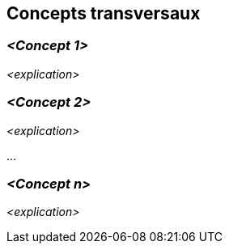 ifndef::imagesdir[:imagesdir: ../images]

[[section-concepts]]
== Concepts transversaux


ifdef::arc42help[]
[role="arc42help"]
****
.Contenu
Cette section décrit les réglementations générales, principales et les idées de solutions qui sont importantes dans plusieurs parties (= transversales) de votre système.
Ces concepts sont souvent liés à plusieurs briques.
Ils peuvent inclure de nombreux sujets différents, tels que

* les modèles, particulièrement les modèles de domaine
* les modèles d'architecture ou de conception
* règles d'utilisation d'une technologie spécifique
* les décisions principales, souvent techniques, de nature globale (= transversale)
* règles de mise en œuvre


.Motivation
Les concepts constituent la base de l'_intégrité conceptuelle_ (cohérence, homogénéité) de l'architecture. 
Ils constituent donc une contribution importante à l'obtention des qualités internes de votre système.

Certains de ces concepts ne peuvent pas être attribués à des briques individuelles, par exemple la sécurité ou la fiabilité.

.Représentation
La représentation peut être variée :

* des documents conceptuels avec n'importe quel type de structure
* des extraits de modèles transverses ou des scénarios utilisant les notations des vues de l'architecture
* des exemples de mise en œuvre, en particulier pour les concepts techniques
* référence à l'utilisation typique de frameworks standard (par exemple, l'utilisation d'Hibernate pour le mappage objet/relationnel)

.Structure
Une structure potentielle (mais non obligatoire) pour cette section pourrait être la suivante :

* Concepts de domaine
* Concepts d'expérience utilisateur (UX)
* Concepts de fiabilité et de sécurité
* Architecture et modèles de conception
* "Sous le capot"
* Concepts de développement
* Concepts opérationnels

Remarque : il peut être difficile d'affecter des concepts individuels à un thème spécifique de cette liste.

image::08-Crosscutting-Concepts-Structure-EN.png["Thèmes possibles pour les concepts transversaux"]


.Plus d'informations

Voir https://docs.arc42.org/section-8/[Concepts] dans la documentation arc42.
****
endif::arc42help[]


=== _<Concept 1>_

_<explication>_

=== _<Concept 2>_

_<explication>_

...

=== _<Concept n>_

_<explication>_
